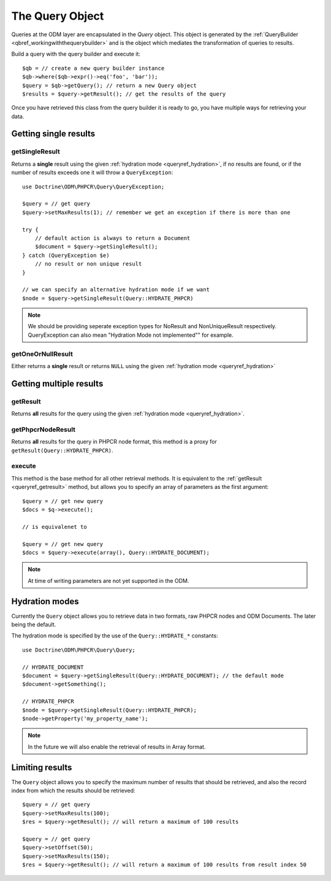 .. _queryref:

The Query Object
================

Queries at the ODM layer are encapsulated in the `Query` object. This
object is generated by the :ref:`QueryBuilder <qbref_workingwiththequerybuilder>`
and is the object which mediates the transformation of queries to results.

Build a query with the query builder and execute it::

    $qb = // create a new query builder instance
    $qb->where($qb->expr()->eq('foo', 'bar'));
    $query = $qb->getQuery(); // return a new Query object
    $results = $query->getResult(); // get the results of the query

Once you have retrieved this class from the query builder it is
ready to go, you have multiple ways for retrieving your data.

Getting single results
----------------------

getSingleResult
~~~~~~~~~~~~~~~

Returns a **single** result using the given :ref:`hydration mode <queryref_hydration>`, if
no results are found, or if the number of results exceeds one it will throw a ``QueryException``::

    use Doctrine\ODM\PHPCR\Query\QueryException;

    $query = // get query
    $query->setMaxResults(1); // remember we get an exception if there is more than one

    try {
        // default action is always to return a Document
        $document = $query->getSingleResult();
    } catch (QueryException $e)
        // no result or non unique result
    }

    // we can specify an alternative hydration mode if we want
    $node = $query->getSingleResult(Query::HYDRATE_PHPCR)

.. note::

   We should be providing seperate exception types for NoResult and NonUniqueResult
   respectively. QueryException can also mean "Hydration Mode not implemented"" for example.

getOneOrNullResult
~~~~~~~~~~~~~~~~~~

Either returns a **single** result or returns ``NULL`` using the
given :ref:`hydration mode <queryref_hydration>`

Getting multiple results
------------------------

.. _queryref_getresult:

getResult
~~~~~~~~~

Returns **all** results for the query using the given
:ref:`hydration mode <queryref_hydration>`.

.. _queryref_getphpcrnoderesult:

getPhpcrNodeResult
~~~~~~~~~~~~~~~~~~

Returns **all** results for the query in PHPCR node format,
this method is a proxy for ``getResult(Query::HYDRATE_PHPCR)``.

execute
~~~~~~~

This method is the base method for all other retrieval methods. It
is equivalent to the :ref:`getResult <queryref_getresult>` method, but allows you
to specify an array of parameters as the first argument::

    $query = // get new query
    $docs = $q->execute();

    // is equivalenet to

    $query = // get new query
    $docs = $query->execute(array(), Query::HYDRATE_DOCUMENT);

.. note::

    At time of writing parameters are not yet supported in the ODM.

.. _queryref_hydration:

Hydration modes
---------------

Currently the ``Query`` object allows you to retrieve data in two formats, raw
PHPCR nodes and ODM Documents. The later being the default.

The hydration mode is specified by the use of the ``Query::HYDRATE_*`` constants::

    use Doctrine\ODM\PHPCR\Query\Query;

    // HYDRATE_DOCUMENT
    $document = $query->getSingleResult(Query::HYDRATE_DOCUMENT); // the default mode
    $document->getSomething();

    // HYDRATE_PHPCR
    $node = $query->getSingleResult(Query::HYDRATE_PHPCR);
    $node->getProperty('my_property_name');

.. note::

    In the future we will also enable the retrieval of results in Array format.

.. _queryref_limitingresults:

Limiting results
----------------

The ``Query`` object allows you to specify the maximum number of results
that should be retrieved, and also the record index from which the results
should be retrieved::

    $query = // get query
    $query->setMaxResults(100);
    $res = $query->getResult(); // will return a maximum of 100 results

    $query = // get query
    $query->setOffset(50);
    $query->setMaxResults(150);
    $res = $query->getResult(); // will return a maximum of 100 results from result index 50

